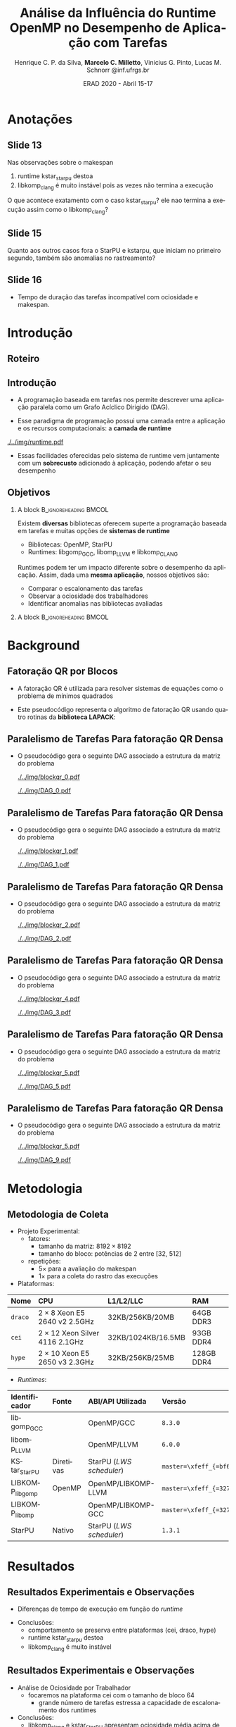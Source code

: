 #+TITLE:     Análise da Influência do Runtime OpenMP no Desempenho de Aplicação com Tarefas
#+AUTHOR:    Henrique C. P. da Silva, *Marcelo C. Milletto*, @@latex: \linebreak @@ Vinicius G. Pinto, Lucas M. Schnorr \linebreak {hcpsilva,marcelo.miletto,vgpinto,schnorr}@inf.ufrgs.br
#+EMAIL:     {hcpsilva,marcelo.miletto,vgpinto,schnorr}@inf.ufrgs.br
#+DATE:      ERAD 2020 - Abril 15-17
#+LANGUAGE:  pt-br
#+OPTIONS:   H:2 num:t toc:t \n:nil ::t |:t ^:t -:t f:t *:t tex:t d:(HIDE) tags:not-in-toc <:t
#+OPTIONS:   d:nil todo:t pri:nil
#+TAGS: noexport(n) deprecated(d) ignore(i)
#+STARTUP: beamer
#+BEAMER_THEME: Dresden
#+BEAMER_COLOR_THEME: beaver
# #+BEAMER_HEADER: \titlegraphic{\includegraphics[height=1.2cm]{../img/logo_inf.pdf} \hfill \includegraphics[height=1.0cm]{../img/gppd-logo.png} \hfill \includegraphics[height=1.0cm]{./../img/ERAD.png}}
#+BEAMER_HEADER: \titlegraphic{ \hfill \includegraphics[height=1.1cm]{./../img/logo_inf.png} \includegraphics[height=1.1cm]{../img/capes.jpg} \hfill \includegraphics[height=0.9cm]{../img/fapergs.jpg} \hfill \includegraphics[height=0.9cm]{./../img/cnpq.png} \hfill \includegraphics[height=0.9cm]{./../img/ERAD.png}}
#+BEAMER_HEADER: \institute{Instituto de Informática PPGC - UFRGS}
#+BEAMER_HEADER: \setbeamertemplate{navigation symbols}{}
#+BEAMER_HEADER: \setbeamertemplate{footline}[page number]
#+BEAMER_HEADER: \setbeamertemplate{headline} { \begin{beamercolorbox}[colsep=1.5pt]{upper separation line head} \end{beamercolorbox} \begin{beamercolorbox}{section in head/foot}  \vskip2pt\insertnavigation{\paperwidth}\vskip2pt \end{beamercolorbox} \begin{beamercolorbox}[colsep=1.5pt]{lower separation line head}  \end{beamercolorbox} }
#+OPTIONS: toc:nil        (no default TOC at all)
#+LATEX_HEADER: \usepackage[backend=bibtex]{biblatex}
#+LATEX_HEADER: \bibliography{../paper/refs}
#+BEAMER_HEADER: \setbeamertemplate{mini frames}{}

* Anotações
** Slide 13
  Nas observações sobre o makespan

  1. runtime kstar_starpu destoa
  2. libkomp_clang é muito instável pois as vezes não termina a
     execução
  O que acontece exatamento com o caso kstar_starpu? ele nao termina a
  execução assim como o libkomp_clang?
  
** Slide 15
   Quanto aos outros casos fora o StarPU e kstarpu, que iniciam no
   primeiro segundo, também são anomalias no rastreamento?
   
** Slide 16

   - Tempo de duração das tarefas incompatível com ociosidade e makespan.


* Roteiro de apresentação                                          :noexport:
** Introdução
Com o paradigma de programação baseado em tarefas podemos representar
uma aplicação e sua carga e trabalho como um grafo acíclico dirigido,
um DAG.

A aplicação em forma de DAG representa as tarefas computacionas como
os nós do grafo e as dependencias de dados como as arestas deste grafo.

Nesse paradigma temos uma camada a mais entre a aplicação e os
recursos computacionais que é a camada do sistema de runtime.

Como a gente vê nesta figura, o sistema fica entre a aplicação e os
recursos, ele conhece o DAG da aplicação e toma conta do seu
escalonamento sobre os recursos computacionais disponíveis levando em
conta aspectos como o balanceamento de carga.

Essas facilidades oferecidas pelo runtime vem juntamente com um
sobrecusto adicionado a aplicação ao ter que processar e escalonar
esse grafo, e isso pode afetar o desempenho da aplicação.

** Objetivos

Como existe diversos bibliotecas que suportam esse paradigma como o
OpenMP e StarPU, tambpem temos muitos sistemas de runtime disponíveis
como o libgomp do GCC, libomp do LLVM e libkomp do CLANG.

Estes diferentes runtimes podem ter um impacto diferente do desempenho
da aplicação, apresentando custos de sobrecarga diferente e diferentes
estratégias para criar e escalonar as tarefas.

O objetivo deste trabalho então é avaliar o desempenho de uma mesma
aplicação, quando associamos ela a diferentes runtimes.

Queremos comparar o escalonamento das tarefas, observar a ociosidade
dos trabalhadores e identificar possiveis anomalias nas bibliotecas ou
runtimes avaliados.

** Background
A aplicação usada para avaliar os diferentes runtimes é uma fatoração
QR por blocos de uma matriz densa.

A implementação do algoritmo pode ser feita usando rotinas LAPACK
acordo com o seguinte pseudocódigo:

São 4 laços que percorrem blocos em posições específicas da matriz
realizando operações de fatoração e atalização de acordo com uma
certa ordem criada a partir desta estrutura.

** Paralelismo de Tarefas Para fatoração QR Densa 
Podemos ver a relação da criação do DAG e as tarefas que percorrem
a matriz nessa sequência de figuras.

Aqui as posições preenchidas da matriz é onde ocorrem escritas, e
as linhas destacadas onde ocorrem leituras.

Assim, podemos ver que diferentes operações podem ser feitas em
paralelo por não criarem conflitos de acesso aos dados.

O laço mais externo caracteriza uma iteração do proceso de
fatoração, que continua em submatrizes cada vez menores.

** Metodologia de Coleta
   
   Para guiar os experimentos foi criado um projeto experimental
   consierando os seguintes fatores:
   
   - O tamanho da matriz foi fixado em 8192 x 8192

   - O tamanho do bloco variou de 32 até 512 em potencias de 2 para
     explorar diferentes quantidades de tarefas geradas e assim avaliar
     os runtimes com diferentes níves de estresse.

   definimos 5 repetições para cada configuração para avaliar o makespan
   e mais uma para coletar os rastros.

   As plataformas computacionais são descritas nessa tabela, todas com
   dois processadores e com um diferente numero de cores.

   No lado dos runtimes, foram explorados 6 runtimes diferentes:


   5 deles foram usados com o código escrito usando diretivas OpenMP
   O último foi o runtime nativo do StarPU usando o código escrito com as
   diretivas StarPU.

   Descrever cada runtime:

   libgomp do GCC 
   libomp do LLVM
   KStarStarPU, que faz uma transpilação do código OpenMP para diretivas
   StarPU e usa o runtime StarPU. \check
   LIBKOMP que é baseado no runtime X-kaapi \check
   E o runtime do StarPU nativo \check

** Resultados: makespan
   Agora na parte dos resultados, em relação a duração do tempo de
   execução.

   Temos essa imagem onde os resultados estão divididos por máquinas e
   pelo tamanho do bloco, e no eixo y temos o tempo médio de
   execução e cada cor representa um runtime.

   Desse experimento chegamos as seguintes conclusões:
     1. O comportamento se preserva entre as plataformas (por exemplo
        a libgomp foi mais lenta em todas as máquinas para casos com
        tamanho de bloco pequeno)
     2. runtime kstar_starpu destoa
     3. libkomp é muito instável pois as vezes não termina a execução

** Resultados: ociosidade

   Analisamos também a ociosidade por trabalhador

   Analizando um caso onde o runtime foi estressado com uma quantidade
   maior de tarefas, com o tamanho de bloco 64, na máquina cei.

   Temos na figura os trabalhadores dispostos no eixo x, e uma
   porcentagem de ociosidade no eixo Y.

   Vimos que para este caso, libkomp_clang e kstar_starpu tem uma
   ociosidade média alta.

   libgomp_gcc, libomp_llvm e starpu possuem uma ociosidade compatível 
  
** Resultados: escalonamento
   Também comparamos utilizando as informações rastreadas o
   escalonamento entre os runtimes para o caso do tamanho de bloco 64.

   Mapeamos o inicio de cada tarefa GEQRT que marca o inicio de cada
   iteração.

   Com isso vimos que todas exceto kstar e starpu iniciam no 1 segundo
   de execução, o que representa uma anomalia no rastreamento ou
   aplicação 

** Conclusões
   
   Fizemos a análise de desempenho e comportamento de 5 runtimes com
   uma fatoração QR

   suspeita de que kstar starpu não está respeitando as dependências
   entre tarefas 

* Introdução 
** Roteiro
#+BEGIN_EXPORT latex
\Large
\begin{itemize}
\item \textbf{Introdução}
\vfill
\item \textbf{Background}
\vfill
\item \textbf{Metodologia}
\vfill
\item \textbf{Resultados}
\vfill
\item \textbf{Conclusão}
\end{itemize}
\normalsize
#+END_EXPORT

** Introdução
#+LaTeX: \vfill
- A programação baseada em tarefas nos permite descrever uma
  aplicação paralela como um Grafo Acíclico Dirigido (DAG).
#+LaTeX: \vfill
- Esse paradigma de programação possui uma camada entre a aplicação
  e os recursos computacionais: a *camada de runtime*
#+LaTeX: \vfill
     #+BEGIN_CENTER     
     #+ATTR_LaTeX: width=\textwidth
     [[./../img/runtime.pdf]]
     #+END_CENTER

- Essas facilidades oferecidas pelo sistema de runtime vem juntamente
  com um *sobrecusto* adicionado à aplicação, podendo afetar o seu
  desempenho  

** Objetivos
*** A block                                           :B_ignoreheading:BMCOL:
:PROPERTIES:
:BEAMER_col: 0.8
:END:
Existem *diversas* bibliotecas oferecem superte a programação
baseada em tarefas e muitas opções de *sistemas de runtime*
  - Bibliotecas: OpenMP, StarPU
  - Runtimes: libgomp_{GCC}, libomp_{LLVM} e libkomp_CLANG
Runtimes podem ter um impacto diferente sobre o desempenho da
aplicação. Assim, dada uma *mesma aplicação*, nossos objetivos são:  
  - Comparar o escalonamento das tarefas
  - Observar a ociosidade dos trabalhadores
  - Identificar anomalias nas bibliotecas avaliadas 
#   - Observar a ociosidade dos trabalhadores dos runtime 
*** A block                                           :B_ignoreheading:BMCOL:
:PROPERTIES:
:BEAMER_col: 0.2
:END:
#+BEGIN_center
#+ATTR_LaTeX: :height 0.35\textwidth :center
[[./../img/starpu.png]]


\bigskip
\bigskip
#+ATTR_LaTeX: :height 0.4\textwidth :center
[[./../img/llvm.png]]


\bigskip
\bigskip
#+ATTR_LaTeX: :height 0.82\textwidth :center
[[./../img/gcc.png]]
#+END_center

* Background
** Fatoração QR por Blocos

- A fatoração QR é utilizada para resolver sistemas de equações como o
  problema de mínimos quadrados
   
- Este pseudocódigo representa o algoritmo de fatoração QR usando
  quatro rotinas da *biblioteca LAPACK*:

#+BEGIN_CENTER    
#+ATTR_LaTeX: :height 0.4\textwidth :center
[[./../img/pseudo.png]]
#+END_CENTER

** Paralelismo de Tarefas Para fatoração QR Densa  

- O pseudocódigo gera o seguinte DAG associado a estrutura da matriz
  do problema

  #+BEGIN_center
  #+ATTR_LaTeX: :height 0.45\textwidth :center
  [[./../img/blockqr_0.pdf]]
  #+ATTR_LaTeX: :height 0.45\textwidth :center
  [[./../img/DAG_0.pdf]]
  #+END_center

** Paralelismo de Tarefas Para fatoração QR Densa  

- O pseudocódigo gera o seguinte DAG associado a estrutura da matriz
  do problema 

  #+BEGIN_center
  #+ATTR_LaTeX: :height 0.45\textwidth :center
  [[./../img/blockqr_1.pdf]]
  #+ATTR_LaTeX: :height 0.45\textwidth :center
  [[./../img/DAG_1.pdf]]
  #+END_center

** Paralelismo de Tarefas Para fatoração QR Densa  

- O pseudocódigo gera o seguinte DAG associado a estrutura da matriz
  do problema

  #+BEGIN_center
  #+ATTR_LaTeX: :height 0.45\textwidth :center
  [[./../img/blockqr_2.pdf]]
  #+ATTR_LaTeX: :height 0.45\textwidth :center
  [[./../img/DAG_2.pdf]]
  #+END_center

** Paralelismo de Tarefas Para fatoração QR Densa  

- O pseudocódigo gera o seguinte DAG associado a estrutura da matriz
  do problema

  #+BEGIN_center
  #+ATTR_LaTeX: :height 0.45\textwidth :center
  [[./../img/blockqr_4.pdf]]
  #+ATTR_LaTeX: :height 0.45\textwidth :center
  [[./../img/DAG_3.pdf]]
  #+END_center

** Paralelismo de Tarefas Para fatoração QR Densa  

- O pseudocódigo gera o seguinte DAG associado a estrutura da matriz
  do problema

  #+BEGIN_center
  #+ATTR_LaTeX: :height 0.45\textwidth :center
  [[./../img/blockqr_5.pdf]]
  #+ATTR_LaTeX: :height 0.45\textwidth :center
  [[./../img/DAG_5.pdf]]
  #+END_center

** Paralelismo de Tarefas Para fatoração QR Densa  

- O pseudocódigo gera o seguinte DAG associado a estrutura da matriz
  do problema

  #+BEGIN_center
  #+ATTR_LaTeX: :height 0.45\textwidth :center
  [[./../img/blockqr_5.pdf]]
  #+ATTR_LaTeX: :height 0.45\textwidth :center
  [[./../img/DAG_9.pdf]]
  #+END_center

* Metodologia  
** Metodologia de Coleta
- Projeto Experimental:
  - fatores: 
    - tamanho da matriz: $8192\times8192$
    - tamanho do bloco: potências de 2 entre [32, 512]
  - repetições:
    - $5\times$ para a avaliação do makespan
    - $1\times$ para a coleta do rastro das execuções
- Plataformas:
#+name: tab:plataformas
#+attr_latex: :float t :placement [!htb] :font \tiny
|-------+----------------------------------+--------------------+------------|
| <l>   | <l>                              | <l>                | <l>        |
| *Nome*  | *CPU*                              | *L1/L2/LLC*          | *RAM*        |
|-------+----------------------------------+--------------------+------------|
| =draco= | $2 \times 8$ Xeon E5 2640 v2 2.5GHz   | 32KB/256KB/20MB    | 64GB DDR3  |
| =cei=   | $2 \times 12$ Xeon Silver 4116 2.1GHz | 32KB/1024KB/16.5MB | 93GB DDR4  |
| =hype=  | $2 \times 10$ Xeon E5 2650 v3 2.3GHz  | 32KB/256KB/25MB    | 128GB DDR4 |
|-------+----------------------------------+--------------------+------------|
- /Runtimes/:
#+name: tab:versoes
#+attr_latex: :float t :placement [!htb] :font \tiny
|----------------+-----------+------------------------+------------------------------|
| <l>            | <l>       | <l>                    | <l>                          |
| *Identificador*  | *Fonte*     | *ABI/API Utilizada*      | *Versão*                       |
|----------------+-----------+------------------------+------------------------------|
| libgomp_{GCC}     |           | OpenMP/GCC             | =8.3.0=                        |
| libomp_{LLVM}     |           | OpenMP/LLVM            | =6.0.0=                        |
| KStar_{StarPU}    | Diretivas | StarPU (/LWS scheduler/) | =master=\xfeff_{=bf6af54e57bad130=} |
| LIBKOMP_{libgomp} | OpenMP    | OpenMP/LIBKOMP-LLVM    | =master=\xfeff_{=32781b6dab10b1b5=} |
| LIBKOMP_{libomp}  |           | OpenMP/LIBKOMP-GCC     | =master=\xfeff_{=32781b6dab10b1b5=} |
|----------------+-----------+------------------------+------------------------------|
| StarPU         | Nativo    | StarPU (/LWS scheduler/) | =1.3.1=                        |
|----------------+-----------+------------------------+------------------------------|

* Resultados
** Resultados Experimentais e Observações
- Diferenças de tempo de execução em função do /runtime/
#+name: fig:makespan
#+attr_latex: :float t :placement [!htb] :height 0.42\textwidth
[[../img/makespan-all.png]]

- Conclusões:
  - comportamento se preserva entre plataformas @@latex:{\tiny@@(cei, draco, hype)@@latex:}@@
  - runtime kstar_starpu destoa
  - libkomp_clang é muito instável 
  # pois as vezes nao termina

** Resultados Experimentais e Observações
- Análise de Ociosidade por Trabalhador
  - focaremos na plataforma cei com o tamanho de bloco 64
    - grande número de tarefas estressa a capacidade de escalonamento dos runtimes
  #+name: fig:idleness
  #+attr_latex: :float t :placement [!htb]
  [[../img/idleness-all-cei.png]]
- Conclusões:
  - libkomp_clang e kstar_{StarPU} apresentam ociosidade média acima de
    90% 
  - libgomp_{GCC}, libomp_{LLVM} e StarPU mantém ociosidade compatível
** Resultados Experimentais e Observações
- Comparação do Escalonamento entre os /runtimes/
  - início da tarefa ~dgeqrt~ (primeira de cada iteração)
#+name: fig:dgeqrt
#+attr_latex: :float t :placement [!htb]
[[../img/dgeqrt-start-cei.png]]

- Conclusões:
  - todas iniciam no 1º segundo de execução
    - exceto kstar_starpu e StarPU
  - kstar_{starpu} inicia quase instantaneamente \to possível anomalia no
    rastreamento ou na implementação.

* Conclusões
** Conclusões
- Analise do desempenho e comportamento de 5 runtimes com uma fatoração QR 
  - tempo de duração das tarefas incompatível com ociosidade e /makespan/
     - libgomp_{GCC}, libomp_{LLVM} e libkomp
  - KStar e libkomp não obtiveram bom desempenho com grão pequeno
- suspeita de que kstar_starpu não está respeitando as dependências
  entre tarefas
- Trabalhos futuros:
  - implementar a verificação da solução obtida pela execução
  - adicionar o runtime OmpSs
  - incluir diferentes arquiteturas de processador
** Referências
#+LaTeX:  \vfill
*[1] Augonnet, C. et al. (2011)*. StarPU: a unified platform for task scheduling on heteroge-
neous multicore architectures. Conc. and Comp.: Pract. and Exp.

#+LaTeX:  \vfill
*[2] Buttari, A., Langou, J., Kurzak, J., and Dongarra, J. (2009)*. A class of parallel tiled linear
algebra algorithms for multicore architectures. Parallel Comput.,
35(1):38–53.
#+LaTeX:  \vfill
*[3] Duran, A. et al. (2011)*. OmpSs: a proposal for programming heterogeneous multi-core
architectures. Parallel Processing Letters, 21.
#+LaTeX:  \vfill
*[4] Jain, R. (1991)*. The Art of Computer Systems Performance Analysis: Techniques for
Experimental Design, Measurement, Simulation, and Modeling. Wiley, 1st
edition.
#+LaTeX:  \vfill
*[5] OpenMP Review Board (2015)*. OpenMP application program interface version 4.5.
Stanisic, L., Legrand, A., and Danjean, V. (2015). An effective git
and org-mode based workflow for reproducible research. SIGOPS
Oper. Syst. Rev., 49(1):61–70. 
#+LaTeX:  \vfill







** Obrigado!
   #+BEGIN_EXPORT latex
   \vfill
    \centering
    \linebreak
    \Huge{\textbf{Perguntas?}}
    \linebreak
    \normalsize
    \vfill
    {hcpsilva,marcelo.miletto,vgpinto,schnorr}@inf.ufrgs.br
    \linebreak
    \vfill
   #+END_EXPORT
   Link do repositório que contém os dados utilizados no trabalho:
   \url{https://gitlab.com/hcpsilva/companion-erad-2020}

   #+BEGIN_center
     \vfill
     \hfill 
     #+ATTR_LaTeX: :height 0.14\textwidth :center
     [[./../img/capes.jpg]]
     \hfill 
     #+ATTR_LaTeX: :height 0.14\textwidth :center
     [[./../img/fapergs.jpg]]
     \hfill
     #+ATTR_LaTeX: :height 0.14\textwidth :center
     [[./../img/cnpq.png]]
     \hfill 
     #+ATTR_LaTeX: :height 0.14\textwidth :center
     [[./../img/logo_inf.png]]
   #+END_center

